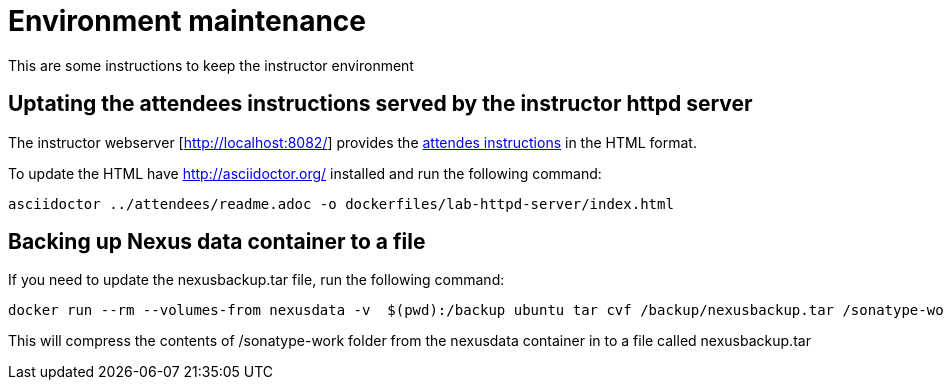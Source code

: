 # Environment maintenance

This are some instructions to keep the instructor environment


## Uptating the attendees instructions served by the instructor httpd server

The instructor webserver [http://localhost:8082/] provides the <<..\attendees\readme.adoc,attendes instructions>> in the HTML format.

To update the HTML have http://asciidoctor.org/ installed and run the following command:

[source, text]
----
asciidoctor ../attendees/readme.adoc -o dockerfiles/lab-httpd-server/index.html
----



## Backing up Nexus data container to a file

If you need to update the nexusbackup.tar file, run the following command:

[source, text]
----
docker run --rm --volumes-from nexusdata -v  $(pwd):/backup ubuntu tar cvf /backup/nexusbackup.tar /sonatype-work
----

This will compress the contents of /sonatype-work folder from the nexusdata container in to a file called nexusbackup.tar